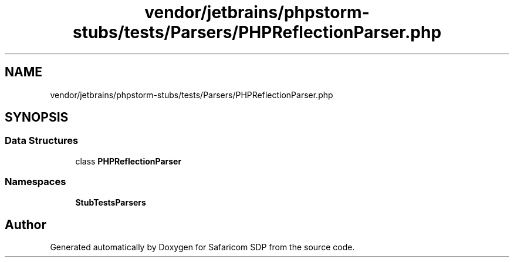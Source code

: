 .TH "vendor/jetbrains/phpstorm-stubs/tests/Parsers/PHPReflectionParser.php" 3 "Sat Sep 26 2020" "Safaricom SDP" \" -*- nroff -*-
.ad l
.nh
.SH NAME
vendor/jetbrains/phpstorm-stubs/tests/Parsers/PHPReflectionParser.php
.SH SYNOPSIS
.br
.PP
.SS "Data Structures"

.in +1c
.ti -1c
.RI "class \fBPHPReflectionParser\fP"
.br
.in -1c
.SS "Namespaces"

.in +1c
.ti -1c
.RI " \fBStubTests\\Parsers\fP"
.br
.in -1c
.SH "Author"
.PP 
Generated automatically by Doxygen for Safaricom SDP from the source code\&.
